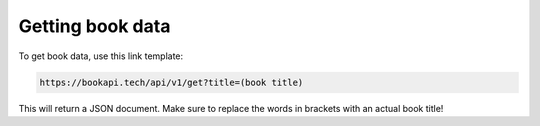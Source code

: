 ##################
Getting book data
##################

To get book data, use this link template:

.. code::

  https://bookapi.tech/api/v1/get?title=(book title)

This will return a JSON document. Make sure to replace the words in brackets with an actual book title!